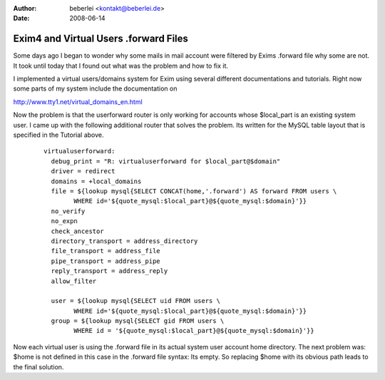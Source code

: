 :author: beberlei <kontakt@beberlei.de>
:date: 2008-06-14

Exim4 and Virtual Users .forward Files
======================================

Some days ago I began to wonder why some mails in mail account were
filtered by Exims .forward file why some are not. It took until today
that I found out what was the problem and how to fix it.

I implemented a virtual users/domains system for Exim using several
different documentations and tutorials. Right now some parts of my
system include the documentation on

`http://www.tty1.net/virtual\_domains\_en.html <http://www.tty1.net/virtual_domains_en.html>`_

Now the problem is that the userforward router is only working for
accounts whose $local\_part is an existing system user. I came up with
the following additional router that solves the problem. Its written for
the MySQL table layout that is specified in the Tutorial above.

    ::

        virtualuserforward:
          debug_print = "R: virtualuserforward for $local_part@$domain"
          driver = redirect
          domains = +local_domains
          file = ${lookup mysql{SELECT CONCAT(home,'.forward') AS forward FROM users \
                WHERE id='${quote_mysql:$local_part}@${quote_mysql:$domain}'}}
          no_verify
          no_expn
          check_ancestor
          directory_transport = address_directory
          file_transport = address_file
          pipe_transport = address_pipe
          reply_transport = address_reply
          allow_filter

          user = ${lookup mysql{SELECT uid FROM users \
                WHERE id='${quote_mysql:$local_part}@${quote_mysql:$domain}'}}
          group = ${lookup mysql{SELECT gid FROM users \
                WHERE id = '${quote_mysql:$local_part}@${quote_mysql:$domain}'}}

Now each virtual user is using the .forward file in its actual system
user account home directory. The next problem was: $home is not defined
in this case in the .forward file syntax: Its empty. So replacing $home
with its obvious path leads to the final solution.
